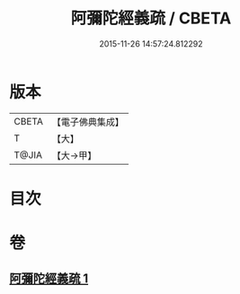 #+TITLE: 阿彌陀經義疏 / CBETA
#+DATE: 2015-11-26 14:57:24.812292
* 版本
 |     CBETA|【電子佛典集成】|
 |         T|【大】     |
 |     T@JIA|【大→甲】   |

* 目次
* 卷
** [[file:KR6f0092_001.txt][阿彌陀經義疏 1]]
